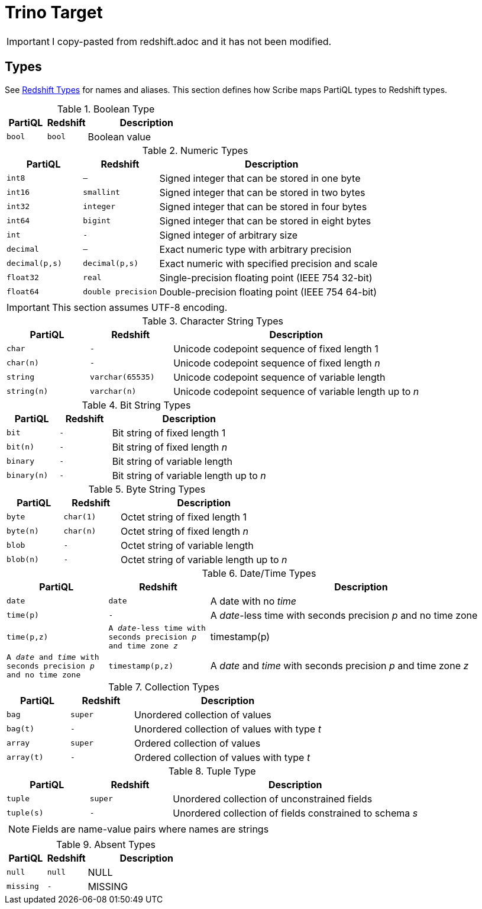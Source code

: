 = Trino Target

IMPORTANT: I copy-pasted from redshift.adoc and it has not been modified.

[#types]
== Types

See xref:https://docs.aws.amazon.com/redshift/latest/dg/c_Supported_data_types.html[Redshift Types] for names and aliases.
This section defines how Scribe maps PartiQL types to Redshift types.

.Boolean Type
[cols="1m,1m,3",grid=rows,frame=all]
|===
| PartiQL | Redshift | Description

| bool
| bool
| Boolean value

|===

.Numeric Types
[cols="1m,1m,3",grid=rows,frame=all]
|===
| PartiQL | Redshift | Description

| int8
| —
| Signed integer that can be stored in one byte

| int16
| smallint
| Signed integer that can be stored in two bytes

| int32
| integer
| Signed integer that can be stored in four bytes

| int64
| bigint
| Signed integer that can be stored in eight bytes

| int
| -
| Signed integer of arbitrary size

| decimal
| —
| Exact numeric type with arbitrary precision

| decimal(p,s)
| decimal(p,s)
| Exact numeric with specified precision and scale

| float32
| real
| Single-precision floating point (IEEE 754 32-bit)

| float64
| double precision
| Double-precision floating point (IEEE 754 64-bit)

|===

IMPORTANT: This section assumes UTF-8 encoding.

.Character String Types
[cols="1m,1m,3",grid=rows,frame=all]
|===
| PartiQL | Redshift | Description

| char
| -
| Unicode codepoint sequence of fixed length 1

| char(n)
| -
| Unicode codepoint sequence of fixed length _n_

| string
| varchar(65535)
| Unicode codepoint sequence of variable length

| string(n)
| varchar(n)
| Unicode codepoint sequence of variable length up to _n_

|===

.Bit String Types
[cols="1m,1m,3",grid=rows,frame=all]
|===
| PartiQL | Redshift | Description

| bit
| -
| Bit string of fixed length 1

| bit(n)
| -
| Bit string of fixed length _n_

| binary
| -
| Bit string of variable length

| binary(n)
| -
| Bit string of variable length up to _n_

|===

.Byte String Types
[cols="1m,1m,3",grid=rows,frame=all]
|===
| PartiQL | Redshift | Description

| byte
| char(1)
| Octet string of fixed length 1

| byte(n)
| char(n)
| Octet string of fixed length _n_

| blob
| -
| Octet string of variable length

| blob(n)
| -
| Octet string of variable length up to _n_

|===

.Date/Time Types
[cols="1m,1m,3",grid=rows,frame=all]
|===
| PartiQL | Redshift | Description

| date
| date
| A date with no _time_

| time(p)
| -
| A _date_-less time with seconds precision _p_ and no time zone

| time(p,z)
| A _date_-less time with seconds precision _p_ and time zone _z_

| timestamp(p)
| A _date_ and _time_ with seconds precision _p_ and no time zone

| timestamp(p,z)
| A _date_ and _time_ with seconds precision _p_ and time zone _z_

// SQL-99 4.7.2
| interval(p)
| A time interval with seconds precision _p_

|===

.Collection Types
[cols="1m,1m,3",grid=rows,frame=all]
|===
| PartiQL | Redshift | Description

| bag
| super
| Unordered collection of values

| bag(t)
| -
| Unordered collection of values with type _t_

| array
| super
| Ordered collection of values

| array(t)
| -
| Ordered collection of values with type _t_

|===

.Tuple Type
[cols="1m,1m,3",grid=rows,frame=all]
|===
| PartiQL | Redshift | Description

| tuple
| super
| Unordered collection of unconstrained fields

| tuple(s)
| -
| Unordered collection of fields constrained to schema _s_

3+a|  NOTE: Fields are name-value pairs where names are strings

|===

.Absent Types
[cols="1m,1m,3",grid=rows,frame=all]
|===
| PartiQL | Redshift | Description

| null
| null
| NULL

| missing
| -
| MISSING

|===
